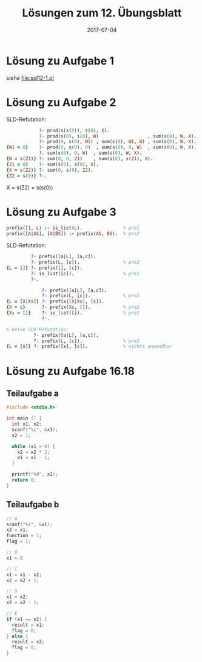 #+title: Lösungen zum 12. Übungsblatt
#+date: 2017-07-04
#+email: tobias.denkinger@tu-dresden.de
#+options: toc:nil

* Lösung zu Aufgabe 1
siehe [[file:sol12-1.pl]]

* Lösung zu Aufgabe 2
SLD-Refutation:
#+begin_src prolog
            ?- prod(s(s(0)), s(0), X).
            ?- prod(s(0), s(0), W)                  , sum(s(0), W, X). % prod2
            ?- prod(0, s(0), W1) , sum(s(0), W1, W) , sum(s(0), W, X). % prod2
{W1 = 0}    ?- prod(0, s(0), 0)  , sum(s(0), 0, W)  , sum(s(0), W, X).
            ?- sum(s(0), 0, W)  , sum(s(0), W, X).                     % prod1
{W = s(Z1)} ?- sum(0, 0, Z1)    , sum(s(0), s(Z1), X).                 % sum2
{Z1 = 0}    ?- sum(s(0), s(0), X).                                     % sum1
{X = s(Z2)} ?- sum(0, s(0), Z2).                                       % sum2
{Z2 = s(0)} ?-.                                                        % sum1
#+end_src
X = s(Z2) = s(s(0))

* Lösung zu Aufgabe 3
#+begin_src prolog
prefix([], L) :- is_list(L).               % pre1
prefix([A|AS], [A|BS]) :- prefix(AS, BS).  % pre2
#+end_src

SLD-Refutation:
#+begin_src prolog
         ?- prefix([a|L], [a,c]).
         ?- prefix(L, [c]).                % pre2
{L = []} ?- prefix([], [c]).
         ?- is_list([c]).                  % pre1
         ?-.

             ?- prefix([a|L], [a,c]).
             ?- prefix(L, [c]).            % pre2
{L = [X|Xs]} ?- prefix([X|Xs], [c]).
{X = c}      ?- prefix(Xs, []).            % pre2 
{Xs = []}    ?- is_list([]).               % pre1
             ?-.

% keine SLD-Refutation:
          ?- prefix([a|L], [a,c]).
          ?- prefix(L, [c]).               % pre2
{L = [x]} ?- prefix([x], [c]).             % nichts anwendbar
#+end_src

* Lösung zu Aufgabe 16.18
** Teilaufgabe a
#+begin_src c
#include <stdio.h>

int main () {
  int x1, x2;
  scanf("%i", &x1);
  x2 = 1;
  
  while (x1 > 0) {
    x2 = x2 * 2;
    x1 = x1 - 1;
  }

  printf("%d", x2);
  return 0;
}
#+end_src

** Teilaufgabe b
#+begin_src c
// A
scanf("%i", &x1);
x2 = x1;
function = 1;
flag = 1;

// B
x1 > 0

// C
x1 = x1 - x2;
x2 = x2 + 1;

// D
x1 = x2;
x2 = x2 - 1;

// E
if (x1 == x2) {
  result = x1;
  flag = 0;
} else {
  result = x2;
  flag = 0;
}
#+end_src
